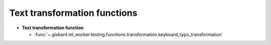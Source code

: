Text transformation functions
------------------------------

- **Text transformation function**

  - :func:`~.giskard.ml_worker.testing.functions.transformation.keyboard_typo_transformation`
